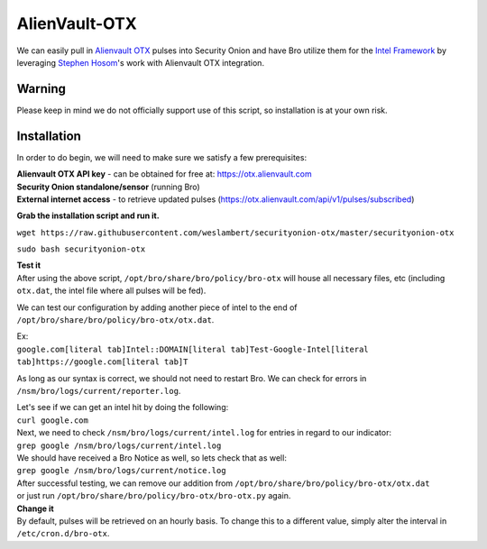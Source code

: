 AlienVault-OTX
==============

We can easily pull in `Alienvault OTX <https://otx.alienvault.com>`__
pulses into Security Onion and have Bro utilize them for the `Intel
Framework <https://www.bro.org/sphinx-git/frameworks/intel.html>`__ by
leveraging `Stephen Hosom <https://github.com/hosom/bro-otx>`__'s work
with Alienvault OTX integration.

Warning
-------

Please keep in mind we do not officially support use of this script, so
installation is at your own risk.

Installation
------------

In order to do begin, we will need to make sure we satisfy a few
prerequisites:

| **Alienvault OTX API key** - can be obtained for free at:
  https://otx.alienvault.com
| **Security Onion standalone/sensor** (running Bro)
| **External internet access** - to retrieve updated pulses
  (https://otx.alienvault.com/api/v1/pulses/subscribed)

**Grab the installation script and run it.**

``wget https://raw.githubusercontent.com/weslambert/securityonion-otx/master/securityonion-otx``

``sudo bash securityonion-otx``

| **Test it**
| After using the above script, ``/opt/bro/share/bro/policy/bro-otx``
  will house all necessary files, etc (including ``otx.dat``, the intel
  file where all pulses will be fed).

We can test our configuration by adding another piece of intel to the
end of ``/opt/bro/share/bro/policy/bro-otx/otx.dat``.

| Ex:
| ``google.com[literal tab]Intel::DOMAIN[literal tab]Test-Google-Intel[literal tab]https://google.com[literal tab]T``

As long as our syntax is correct, we should not need to restart Bro. We
can check for errors in ``/nsm/bro/logs/current/reporter.log``.

| Let's see if we can get an intel hit by doing the following:
| ``curl google.com``

| Next, we need to check ``/nsm/bro/logs/current/intel.log`` for entries
  in regard to our indicator:
| ``grep google /nsm/bro/logs/current/intel.log``

| We should have received a Bro Notice as well, so lets check that as
  well:
| ``grep google /nsm/bro/logs/current/notice.log``

| After successful testing, we can remove our addition from
  ``/opt/bro/share/bro/policy/bro-otx/otx.dat``
| or just run ``/opt/bro/share/bro/policy/bro-otx/bro-otx.py`` again.

| **Change it**
| By default, pulses will be retrieved on an hourly basis. To change
  this to a different value, simply alter the interval in
  ``/etc/cron.d/bro-otx``.
